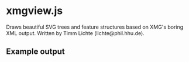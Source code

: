 * xmgview.js

Draws beautiful SVG trees and feature structures based on XMG's boring XML output.
Written by Timm Lichte (lichte@phil.hhu.de).

** Example output

[[file:example.svg][file:example.svg]]
